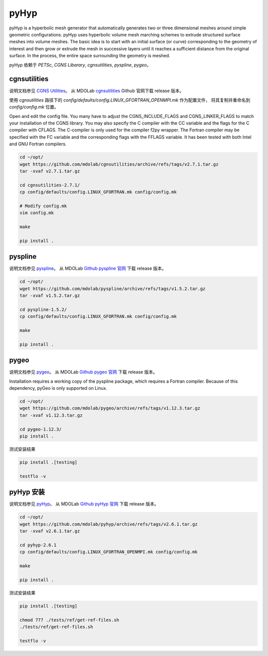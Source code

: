 pyHyp
===========================

pyHyp is a hyperbolic mesh generator that automatically generates two or three dimensional meshes 
around simple geometric configurations. 
pyHyp uses hyperbolic volume mesh marching schemes to extrude structured surface meshes into volume meshes.
The basic idea is to start with an initial surface (or curve) 
corresponding to the geometry of interest and then grow or extrude the mesh in successive layers until 
it reaches a sufficient distance from the original surface. 
In the process, the entire space surrounding the geometry is meshed.


.. seealso:: 

    `Hyperbolic mesh generator: pyHyp <https://mdolab-pyhyp.readthedocs-hosted.com/en/latest/index.html>`_


pyHyp 依赖于 `PETSc`, `CGNS Libarary`, `cgnsutilities`, `pyspline`, `pygeo`。


cgnsutilities
----------------------

说明文档参见 `CGNS Utilities <https://mdolab-cgnsutilities.readthedocs-hosted.com/en/latest/>`_。
从 MDOLab `cgnsutilities <https://github.com/mdolab/cgnsutilities>`_ Github 官网下载 release 版本。

使用 `cgnsutilities` 路径下的 `config/defaults/config.LINUX_GFORTRAN_OPENMPI.mk` 作为配置文件，
将其复制并重命名到 `config/config.mk` 位置。

Open and edit the config file. 
You many have to adjust the CGNS_INCLUDE_FLAGS and CGNS_LINKER_FLAGS to match your installation of the CGNS library. 
You may also specify the C compiler with the CC variable and the flags for the C compiler with CFLAGS. 
The C-compiler is only used for the compiler f2py wrapper. 
The Fortran compiler may be specified with the FC variable and the corresponding flags with the FFLAGS variable. 
It has been tested with both Intel and GNU Fortran compilers.

.. code-block:: bash

    cd ~/opt/
    wget https://github.com/mdolab/cgnsutilities/archive/refs/tags/v2.7.1.tar.gz
    tar -xvaf v2.7.1.tar.gz

    cd cgnsutilities-2.7.1/
    cp config/defaults/config.LINUX_GFORTRAN.mk config/config.mk

    # Modify config.mk
    vim config.mk

    make

    pip install .


pyspline
----------------------

说明文档参见 `pyspline <https://mdolab-pyspline.readthedocs-hosted.com/en/latest/>`_。
从 MDOLab `Github pyspline 官网 <https://github.com/mdolab/pyspline>`_ 下载 release 版本。

.. code-block:: bash

    cd ~/opt/
    wget https://github.com/mdolab/pyspline/archive/refs/tags/v1.5.2.tar.gz
    tar -xvaf v1.5.2.tar.gz

    cd pyspline-1.5.2/
    cp config/defaults/config.LINUX_GFORTRAN.mk config/config.mk

    make
    
    pip install .


pygeo
----------------------

说明文档参见 `pygeo <https://mdolab-pygeo.readthedocs-hosted.com/en/latest/>`_。
从 MDOLab `Github pygeo 官网 <https://github.com/mdolab/pygeo>`_ 下载 release 版本。

Installation requires a working copy of the pyspline package, which requires a Fortran compiler.
Because of this dependency, pyGeo is only supported on Linux.

.. code-block:: bash

    cd ~/opt/
    wget https://github.com/mdolab/pygeo/archive/refs/tags/v1.12.3.tar.gz
    tar -xvaf v1.12.3.tar.gz

    cd pygeo-1.12.3/
    pip install .

测试安装结果

.. code-block:: bash

    pip install .[testing]

    testflo -v


pyHyp 安装
----------------------

说明文档参见 `pyHyp <https://mdolab-pyhyp.readthedocs-hosted.com/en/latest/index.html>`_。
从 MDOLab `Github pyHyp 官网 <https://github.com/mdolab/pyhyp>`_ 下载 release 版本。

.. code-block:: bash

    cd ~/opt/
    wget https://github.com/mdolab/pyhyp/archive/refs/tags/v2.6.1.tar.gz
    tar -xvaf v2.6.1.tar.gz

    cd pyhyp-2.6.1
    cp config/defaults/config.LINUX_GFORTRAN_OPENMPI.mk config/config.mk

    make

    pip install .

测试安装结果

.. code-block:: bash

    pip install .[testing]

    chmod 777 ./tests/ref/get-ref-files.sh
    ./tests/ref/get-ref-files.sh

    testflo -v

